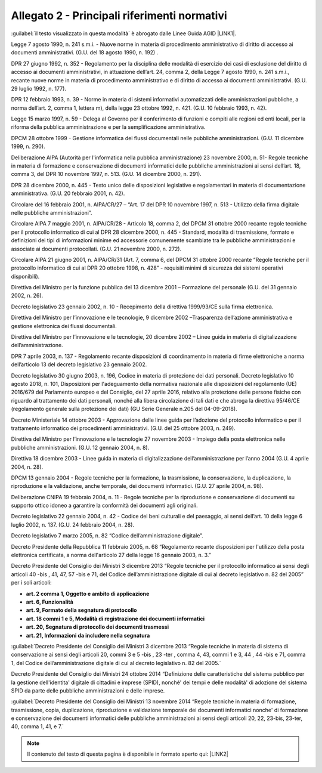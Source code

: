 
.. _h1b96e14f5225a712711719645632:

Allegato 2 - Principali riferimenti normativi
=============================================

:guilabel:`il testo visualizzato in questa modalità` è abrogato dalle Linee Guida AGID \ |LINK1|\ .

Legge 7 agosto 1990, n. 241 s.m.i. - Nuove norme in materia di procedimento amministrativo di diritto di accesso ai documenti amministrativi. (G.U. del 18 agosto 1990, n. 192) .

DPR 27 giugno 1992, n. 352 - Regolamento per la disciplina delle modalità di esercizio dei casi di esclusione del diritto di accesso ai documenti amministrativi, in attuazione dell’art. 24, comma 2, della Legge 7 agosto 1990, n. 241 s.m.i., recante nuove norme in materia di procedimento amministrativo e di diritto di accesso ai documenti amministrativi. (G.U. 29 luglio 1992, n. 177).

DPR 12 febbraio 1993, n. 39 - Norme in materia di sistemi informativi automatizzati delle amministrazioni pubbliche, a norma dell’art. 2, comma 1, lettera m), della legge 23 ottobre 1992, n. 421. (G.U. 10 febbraio 1993, n. 42).

Legge 15 marzo 1997, n. 59 - Delega al Governo per il conferimento di funzioni e compiti alle regioni ed enti locali, per la riforma della pubblica amministrazione e per la semplificazione amministrativa.

DPCM 28 ottobre 1999 - Gestione informatica dei flussi documentali nelle pubbliche amministrazioni. (G.U. 11 dicembre 1999, n. 290).

Deliberazione AIPA (Autorità per l'informatica nella pubblica amministrazione) 23 novembre 2000, n. 51- Regole tecniche in materia di formazione e conservazione di documenti informatici delle pubbliche amministrazioni ai sensi dell’art. 18, comma 3, del DPR 10 novembre 1997, n. 513. (G.U. 14 dicembre 2000, n. 291).

DPR 28 dicembre 2000, n. 445 - Testo unico delle disposizioni legislative e regolamentari in materia di documentazione amministrativa. (G.U. 20 febbraio 2001, n. 42).

Circolare del 16 febbraio 2001, n. AIPA/CR/27 – “Art. 17 del DPR 10 novembre 1997, n. 513 - Utilizzo della firma digitale nelle pubbliche amministrazioni”.

Circolare AIPA 7 maggio 2001, n. AIPA/CR/28 - Articolo 18, comma 2, del DPCM 31 ottobre 2000 recante regole tecniche per il protocollo informatico di cui al DPR 28 dicembre 2000, n. 445 - Standard, modalità di trasmissione, formato e definizioni dei tipi di informazioni minime ed accessorie comunemente scambiate tra le pubbliche amministrazioni e associate ai documenti protocollati. (G.U. 21 novembre 2000, n. 272).

Circolare AIPA 21 giugno 2001, n. AIPA/CR/31 (Art. 7, comma 6, del DPCM 31 ottobre 2000 recante “Regole tecniche per il protocollo informatico di cui al DPR 20 ottobre 1998, n. 428” - requisiti minimi di sicurezza dei sistemi operativi disponibili). 

Direttiva del Ministro per la funzione pubblica del 13 dicembre 2001 – Formazione del personale (G.U. del 31 gennaio 2002, n. 26).

Decreto legislativo 23 gennaio 2002, n. 10 - Recepimento della direttiva 1999/93/CE sulla firma elettronica.

Direttiva del Ministro per l’innovazione e le tecnologie, 9 dicembre 2002 –Trasparenza dell’azione amministrativa e gestione elettronica dei flussi documentali.

Direttiva del Ministro per l’innovazione e le tecnologie, 20 dicembre 2002 – Linee guida in materia di digitalizzazione dell’amministrazione.

DPR 7 aprile 2003, n. 137 - Regolamento recante disposizioni di coordinamento in materia di firme elettroniche a norma dell’articolo 13 del decreto legislativo 23 gennaio 2002.

Decreto legislativo 30 giugno 2003, n. 196, Codice in materia di protezione dei dati personali. Decreto legislativo 10 agosto 2018, n. 101, Disposizioni per l'adeguamento della normativa nazionale alle disposizioni del regolamento (UE) 2016/679 del Parlamento europeo e del Consiglio, del 27 aprile 2016, relativo alla protezione delle persone fisiche con riguardo al trattamento dei dati personali, nonché alla libera circolazione di tali dati e che abroga la direttiva 95/46/CE (regolamento generale sulla protezione dei dati) (GU Serie Generale n.205 del 04-09-2018).

Decreto Ministeriale 14 ottobre 2003 - Approvazione delle linee guida per l’adozione del protocollo informatico e per il trattamento informatico dei procedimenti amministrativi. (G.U. del 25 ottobre 2003, n. 249).

Direttiva del Ministro per l’innovazione e le tecnologie 27 novembre 2003 - Impiego della posta elettronica nelle pubbliche amministrazioni. (G.U. 12 gennaio 2004, n. 8). 

Direttiva 18 dicembre 2003 - Linee guida in materia di digitalizzazione dell’amministrazione per l’anno 2004 (G.U. 4 aprile 2004, n. 28).

DPCM 13 gennaio 2004 - Regole tecniche per la formazione, la trasmissione, la conservazione, la duplicazione, la riproduzione e la validazione, anche temporale, dei documenti informatici. (G.U. 27 aprile 2004, n. 98).

Deliberazione CNIPA 19 febbraio 2004, n. 11 - Regole tecniche per la riproduzione e conservazione di documenti su supporto ottico idoneo a garantire la conformità dei documenti agli originali.

Decreto legislativo 22 gennaio 2004, n. 42 - Codice dei beni culturali e del paesaggio, ai sensi dell’art. 10 della legge 6 luglio 2002, n. 137. (G.U. 24 febbraio 2004, n. 28).

Decreto legislativo 7 marzo 2005, n. 82 “Codice dell’amministrazione digitale”. 

Decreto Presidente della Repubblica 11 febbraio 2005, n. 68 “Regolamento recante disposizioni per l'utilizzo della posta elettronica certificata, a norma dell'articolo 27 della legge 16 gennaio 2003, n. 3.”

Decreto Presidente del Consiglio dei Ministri 3 dicembre 2013 “Regole tecniche per il protocollo informatico ai sensi degli articoli 40 -bis , 41, 47, 57 -bis e 71, del Codice dell’amministrazione digitale di cui al decreto legislativo n. 82 del 2005” per i soli articoli:

* \ |STYLE0|\ 

* \ |STYLE1|\ 

* \ |STYLE2|\ 

* \ |STYLE3|\ 

* \ |STYLE4|\ 

* \ |STYLE5|\ 

:guilabel:`Decreto Presidente del Consiglio dei Ministri 3 dicembre 2013 “Regole tecniche in materia di sistema di conservazione ai sensi degli articoli 20, commi 3 e 5 -bis , 23 -ter , comma 4, 43, commi 1 e 3, 44 , 44 -bis e 71, comma 1, del Codice dell’amministrazione digitale di cui al decreto legislativo n. 82 del 2005.`

Decreto Presidente del Consiglio dei Ministri 24 ottobre 2014 “Definizione delle caratteristiche del sistema pubblico per la gestione dell'identita' digitale di cittadini e imprese (SPID), nonché' dei tempi e delle modalità' di adozione del sistema SPID da parte delle pubbliche amministrazioni e delle imprese.

:guilabel:`Decreto Presidente del Consiglio dei Ministri 13 novembre 2014 “Regole tecniche in materia di formazione, trasmissione, copia, duplicazione, riproduzione e validazione temporale dei documenti informatici nonche' di formazione e conservazione dei documenti informatici delle pubbliche amministrazioni ai sensi degli articoli 20, 22, 23-bis, 23-ter, 40, comma 1, 41, e 7.` 


..  Note:: 

    Il contenuto del testo di questa pagina è disponibile in formato aperto qui:
    \ |LINK2|\  


.. bottom of content


.. |STYLE0| replace:: **art. 2 comma 1, Oggetto e ambito di applicazione**

.. |STYLE1| replace:: **art. 6, Funzionalità**

.. |STYLE2| replace:: **art. 9, Formato della segnatura di protocollo**

.. |STYLE3| replace:: **art. 18 commi 1 e 5, Modalità di registrazione dei documenti informatici**

.. |STYLE4| replace:: **art. 20, Segnatura di protocollo dei documenti trasmessi**

.. |STYLE5| replace:: **art. 21, Informazioni da includere nella segnatura**


.. |LINK1| raw:: html

    <a href="https://docs.italia.it/AgID/documenti-in-consultazione/lg-documenti-informatici-docs/it/bozza/index.html#" target="_blank">sulla formazione, gestione e conservazione dei documenti informatici</a>

.. |LINK2| raw:: html

    <a href="http://bit.ly/manuale-allegato-2" target="_blank">http://bit.ly/manuale-allegato-2</a>

